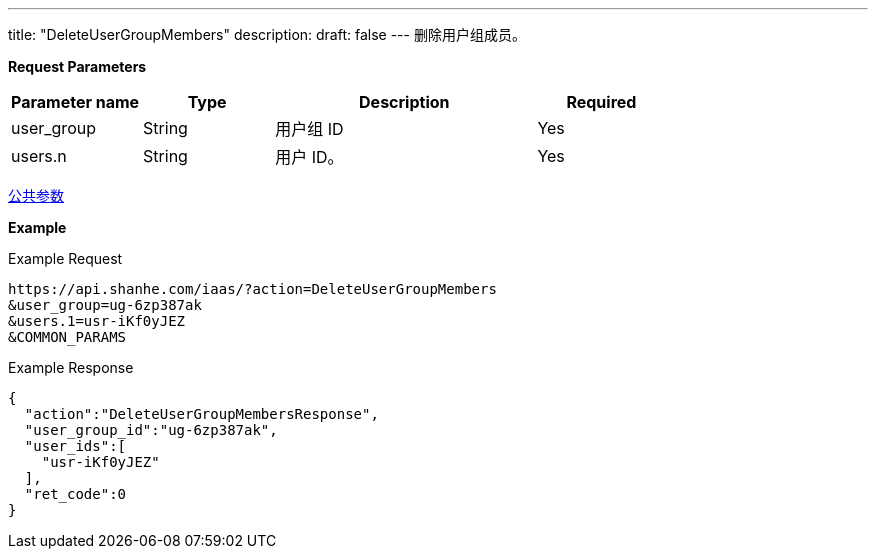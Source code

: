 ---
title: "DeleteUserGroupMembers"
description: 
draft: false
---
删除用户组成员。

*Request Parameters*

[option="header",cols="1,1,2,1"]
|===
| Parameter name | Type | Description | Required

| user_group
| String
| 用户组 ID
| Yes

| users.n
| String
| 用户 ID。
| Yes
|===

link:../../../parameters/[公共参数]

*Example*

Example Request

----
https://api.shanhe.com/iaas/?action=DeleteUserGroupMembers
&user_group=ug-6zp387ak
&users.1=usr-iKf0yJEZ
&COMMON_PARAMS
----

Example Response

----
{
  "action":"DeleteUserGroupMembersResponse",
  "user_group_id":"ug-6zp387ak",
  "user_ids":[
    "usr-iKf0yJEZ"
  ],
  "ret_code":0
}
----
